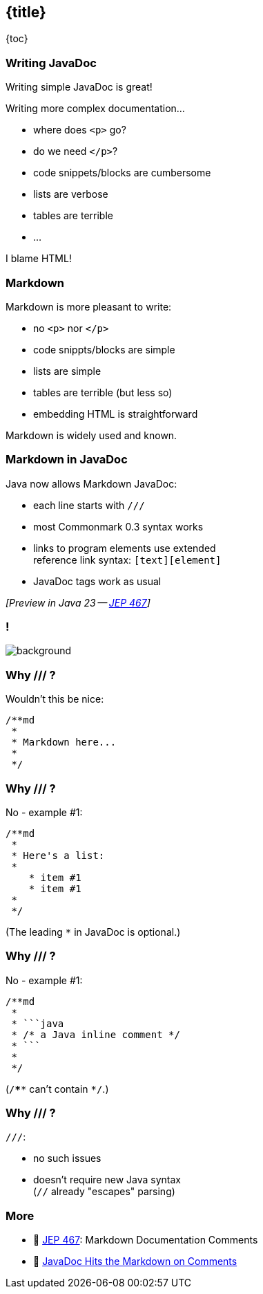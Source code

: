 == {title}

{toc}

=== Writing JavaDoc

Writing simple JavaDoc is great!

Writing more complex documentation...

* where does `<p>` go?
* do we need `</p>`?
* code snippets/blocks are cumbersome
* lists are verbose
* tables are terrible
* ...

[%step]
I blame HTML!

=== Markdown

Markdown is more pleasant to write:

* no `<p>` nor `</p>`
* code snippts/blocks are simple
* lists are simple
* tables are terrible (but less so)
* embedding HTML is straightforward

Markdown is widely used and known.

=== Markdown in JavaDoc

Java now allows Markdown JavaDoc:

* each line starts with `///`
* most Commonmark 0.3 syntax works
* links to program elements use extended +
  reference link syntax: `[text][element]`
* JavaDoc tags work as usual

_[Preview in Java 23 -- https://openjdk.org/jeps/467[JEP 467]]_

[state="empty",background-color="white"]
=== !
image::images/javadoc-markdown-diff.png[background, size=contain]

=== Why /// ?

Wouldn't this be nice:

```java
/**md
 *
 * Markdown here...
 *
 */
```

=== Why /// ?

No - example #1:

```java
/**md
 *
 * Here's a list:
 *
    * item #1
    * item #1
 *
 */
```

(The leading `*` in JavaDoc is optional.)

=== Why /// ?

No - example #1:

```java
/**md
 *
 * ```java
 * /* a Java inline comment */
 * ```
 *
 */
```

(`/****` can't contain `*/`.)

=== Why /// ?

`///`:

* no such issues
* doesn't require new Java syntax +
  (`//` already "escapes" parsing)

=== More

* 📝 https://openjdk.org/jeps/467[JEP 467]: Markdown Documentation Comments
* 🎥 https://www.youtube.com/watch?v=AvAIFq4fLPw[JavaDoc Hits the Markdown on Comments]
